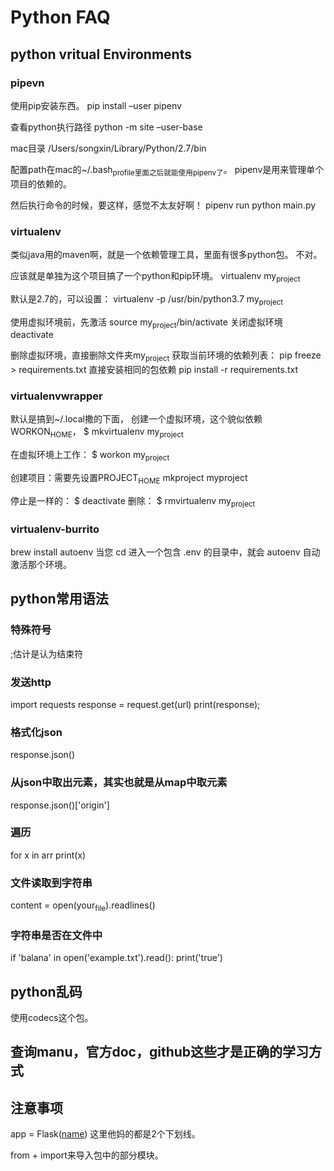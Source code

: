 * Python FAQ
** python vritual Environments
*** pipevn
    使用pip安装东西。
    pip install --user pipenv

    查看python执行路径
    python -m site --user-base

    mac目录
    /Users/songxin/Library/Python/2.7/bin

    配置path在mac的~/.bash_profile里面之后就能使用pipenv了。
    pipenv是用来管理单个项目的依赖的。

    然后执行命令的时候，要这样，感觉不太友好啊！
    pipenv run python main.py
*** virtualenv
    类似java用的maven啊，就是一个依赖管理工具，里面有很多python包。
    不对。

    应该就是单独为这个项目搞了一个python和pip环境。
    virtualenv my_project

    默认是2.7的，可以设置：
    virtualenv -p /usr/bin/python3.7 my_project

    使用虚拟环境前，先激活
    source my_project/bin/activate
    关闭虚拟环境
    deactivate

    删除虚拟环境，直接删除文件夹my_project
    获取当前环境的依赖列表：
    pip freeze > requirements.txt
    直接安装相同的包依赖
    pip install -r requirements.txt
*** virtualenvwrapper
    默认是搞到~/.local撒的下面，
    创建一个虚拟环境，这个貌似依赖WORKON_HOME，
    $ mkvirtualenv my_project

    在虚拟环境上工作：
    $ workon my_project

    创建项目：需要先设置PROJECT_HOME
    mkproject myproject

    停止是一样的：
    $ deactivate
    删除：
    $ rmvirtualenv my_project
*** virtualenv-burrito
    brew install autoenv
    当您 cd 进入一个包含 .env 的目录中，就会 autoenv 自动激活那个环境。
** python常用语法
*** 特殊符号
    ;估计是认为结束符
*** 发送http
    import requests
    response = request.get(url)
    print(response);
*** 格式化json
    response.json()
*** 从json中取出元素，其实也就是从map中取元素
    response.json()['origin']
*** 遍历
    for x in arr
        print(x)
*** 文件读取到字符串
    content = open(your_file).readlines()
*** 字符串是否在文件中
    if 'balana' in open('example.txt').read():
        print('true')
** python乱码
   使用codecs这个包。
** 查询manu，官方doc，github这些才是正确的学习方式
** 注意事项
   app = Flask(__name__)
   这里他妈的都是2个下划线。

   from + import来导入包中的部分模块。
